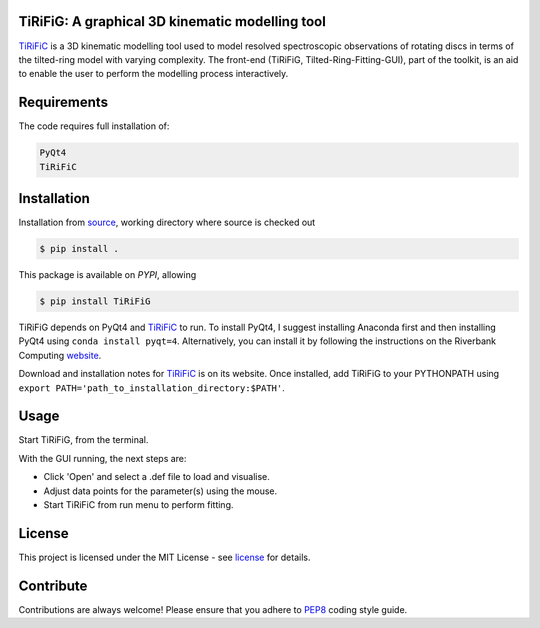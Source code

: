 ================================================
TiRiFiG: A graphical 3D kinematic modelling tool
================================================

|PyPI Version|


TiRiFiC_ is a 3D kinematic modelling tool used to model resolved spectroscopic
observations of rotating discs in terms of the tilted-ring model with varying complexity.
The front-end (TiRiFiG, Tilted-Ring-Fitting-GUI), part of the toolkit, is an aid to
enable the user to perform the modelling process interactively.

.. |PyPI Version| image:: https://img.shields.io/badge/pypi-beta-orange.svg
                  :target: https://pypi.org/project/TiRiFiG/
                  :alt:

.. _PEP8: https://www.python.org/dev/peps/pep-0008/
.. _source: https://github.com/gigjozsa/TiRiFiG
.. _license: https://github.com/gigjozsa/TiRiFiG/blob/master/LICENSE
.. _TiRiFiC: http://gigjozsa.github.io/tirific/
.. _website: https://www.riverbankcomputing.com/software/pyqt/download

============
Requirements
============

The code requires full installation of:

.. code-block:: bash
  
    PyQt4
    TiRiFiC

============
Installation
============

Installation from source_, working directory where source is checked out

.. code-block:: bash
  
    $ pip install .

This package is available on *PYPI*, allowing

.. code-block:: bash
  
    $ pip install TiRiFiG

TiRiFiG depends on PyQt4 and TiRiFiC_ to run. To install PyQt4, I suggest installing Anaconda first and then installing PyQt4 using 
``conda install pyqt=4``. Alternatively, you can install it by following the instructions on the Riverbank Computing website_.

Download and installation notes for TiRiFiC_ is on its website. Once installed, add TiRiFiG to your PYTHONPATH using 
``export PATH='path_to_installation_directory:$PATH'``.

=====
Usage
=====

Start TiRiFiG, from the terminal.

With the GUI running, the next steps are:

- Click 'Open' and select a .def file to load and visualise.

- Adjust data points for the parameter(s) using the mouse.

- Start TiRiFiC from run menu to perform fitting.

=======
License
=======

This project is licensed under the MIT License - see license_ for details.

==========
Contribute
==========

Contributions are always welcome! Please ensure that you adhere to PEP8_ coding style guide.